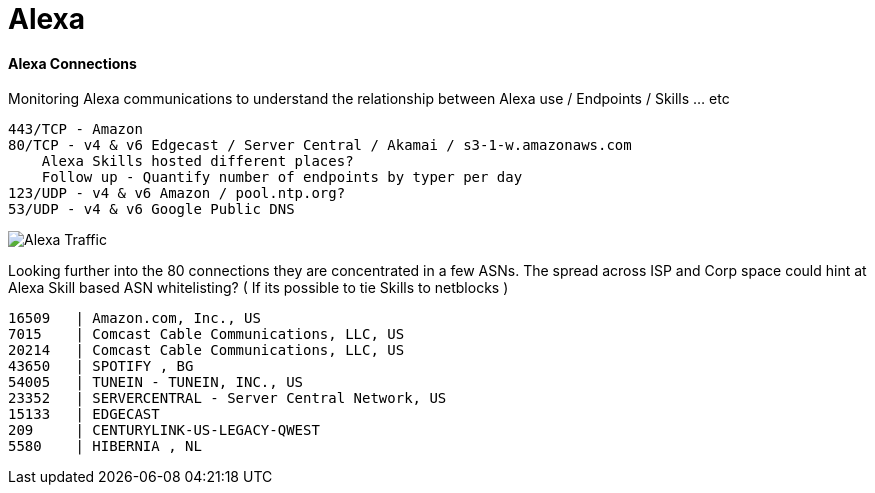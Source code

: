 = Alexa
:hp-tags: Alexa, IoT, Amazon, Skills

==== Alexa Connections
Monitoring Alexa communications to understand the relationship between  Alexa use / Endpoints / Skills ... etc


    443/TCP - Amazon
    80/TCP - v4 & v6 Edgecast / Server Central / Akamai / s3-1-w.amazonaws.com 
        Alexa Skills hosted different places?
        Follow up - Quantify number of endpoints by typer per day
    123/UDP - v4 & v6 Amazon / pool.ntp.org?
    53/UDP - v4 & v6 Google Public DNS

image::https://github.com/datumrich/datumrich.github.io/blob/master/images/Alexa_Protocol_Port_Hour.png[Alexa Traffic]

Looking further into the 80 connections they are concentrated in a few ASNs. The spread across ISP and Corp space could hint at Alexa Skill based ASN whitelisting? ( If its possible to tie Skills to netblocks )

  16509   | Amazon.com, Inc., US
  7015 	| Comcast Cable Communications, LLC, US
  20214	| Comcast Cable Communications, LLC, US
  43650   | SPOTIFY , BG
  54005   | TUNEIN - TUNEIN, INC., US
  23352   | SERVERCENTRAL - Server Central Network, US
  15133   | EDGECAST
  209     | CENTURYLINK-US-LEGACY-QWEST
  5580    | HIBERNIA , NL
